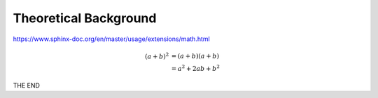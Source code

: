 ######################
Theoretical Background
######################

https://www.sphinx-doc.org/en/master/usage/extensions/math.html

.. math::

   (a + b)^2  &=  (a + b)(a + b) \\
              &=  a^2 + 2ab + b^2

.. raw:: html

   <iframe width="560" height="315" src="https://www.youtube.com/embed/oeb5LdAyLC8" title="YouTube video player" frameborder="0" allow="accelerometer; autoplay; clipboard-write; encrypted-media; gyroscope; picture-in-picture" allowfullscreen></iframe>

THE END
